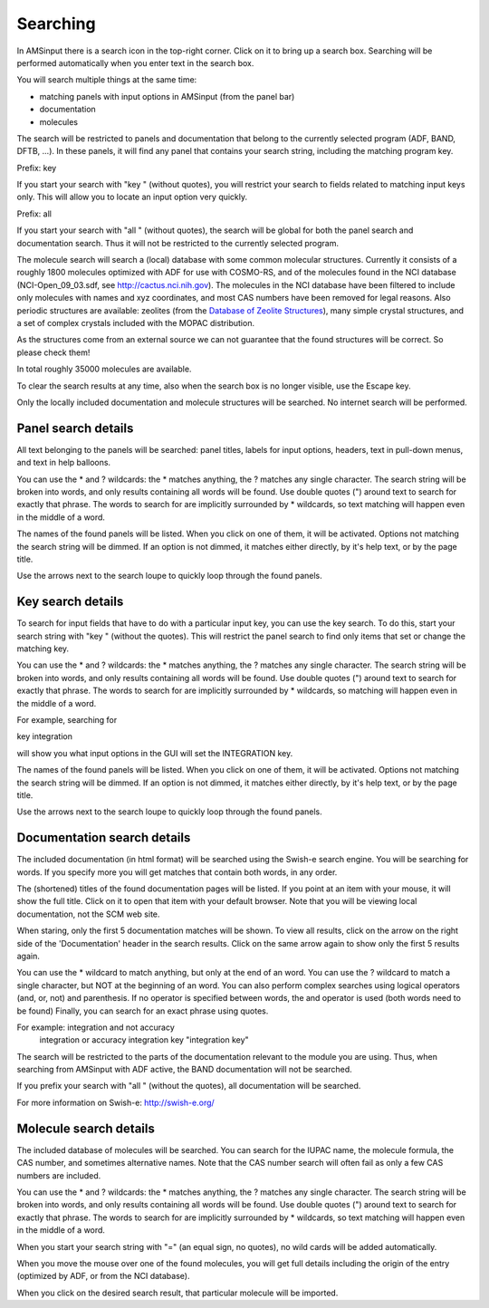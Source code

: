 Searching
*********

In AMSinput there is a search icon in the top-right corner.
Click on it to bring up a search box.
Searching will be performed automatically when you enter text in the search box.


You will search multiple things at the same time:

- matching panels with input options in AMSinput (from the panel bar)
- documentation
- molecules

The search will be restricted to panels and documentation that belong to the 
currently selected program (ADF, BAND, DFTB, ...). In these panels, it will find
any panel that contains your search string, including the matching program key.


Prefix: key

If you start your search with "key " (without quotes), you will restrict your search to 
fields related to matching input keys only. 
This will allow you to locate an input option very quickly.

Prefix: all

If you start your search with "all " (without quotes), the search will be global
for both the panel search and documentation search.
Thus it will not be restricted to the currently selected program.


The molecule search will search a (local) database with some common molecular structures.
Currently it consists of a roughly 1800 molecules optimized with ADF for use with COSMO-RS,
and of the molecules found in the NCI database (NCI-Open_09_03.sdf, 
see http://cactus.nci.nih.gov). The molecules in the NCI database have been filtered 
to include only molecules with names and xyz coordinates, and most CAS numbers have
been removed for legal reasons.
Also periodic structures are available: zeolites (from the `Database of Zeolite Structures <http://www.iza-structure.org/Databases>`__),
many simple crystal structures, and a set of complex crystals included with the MOPAC distribution.

As the structures come from an external source we can not guarantee that the found structures
will be correct. So please check them!

In total roughly 35000 molecules are available. 


To clear the search results at any time, also when the search box is no longer visible, 
use the Escape key.


Only the locally included documentation and molecule structures will be searched.
No internet search will be performed.

Panel search details
====================

All text belonging to the panels will be searched: panel titles, labels for input options,
headers, text in pull-down menus, and text in help balloons.

You can use the * and ? wildcards: the * matches anything, the ? matches any single character.
The search string will be broken into words, and only results containing all words will be found.
Use double quotes (") around text to search for exactly that phrase.
The words to search for are implicitly surrounded by * wildcards, so text matching will happen 
even in the middle of a word.

The names of the found panels will be listed. When you click on one of them, it will be activated.
Options not matching the search string will be dimmed. If an option is not dimmed, it matches
either directly, by it's help text, or by the page title.

Use the arrows next to the search loupe to quickly loop through the found panels.


Key search details
==================

To search for input fields that have to do with a particular input key, you can use the 
key search. To do this, start your search string with "key " (without the quotes).
This will restrict the panel search to find only items that set or change the matching key.

You can use the * and ? wildcards: the * matches anything, the ? matches any single character.
The search string will be broken into words, and only results containing all words will be found.
Use double quotes (") around text to search for exactly that phrase.
The words to search for are implicitly surrounded by * wildcards, so matching will happen 
even in the middle of a word.

For example, searching for 

key integration

will show you what input options in the GUI will set the INTEGRATION key.

The names of the found panels will be listed. When you click on one of them, it will be activated.
Options not matching the search string will be dimmed. If an option is not dimmed, it matches
either directly, by it's help text, or by the page title.

Use the arrows next to the search loupe to quickly loop through the found panels.


Documentation search details
============================

The included documentation (in html format) will be searched using the Swish-e search engine.
You will be searching for words. If you specify more you will get matches that contain both
words, in any order.

The (shortened) titles of the found documentation pages will be listed. If you point at an item
with your mouse, it will show the full title. Click on it to open that item with your default
browser. Note that you will be viewing local documentation, not the SCM web site.

When staring, only the first 5 documentation matches will be shown. To view all results, click
on the arrow on the right side of the 'Documentation' header in the search results.
Click on the same arrow again to show only the first 5 results again.

You can use the * wildcard to match anything, but only at the end of an word.
You can use the ? wildcard to match a single character, but NOT at the beginning of an word.
You can also perform complex searches using logical operators (and, or, not) and parenthesis.
If no operator is specified between words, the and operator is used (both words need to be found)
Finally, you can search for an exact phrase using quotes.

For example: integration and not accuracy
             integration or accuracy
             integration key
             "integration key"

The search will be restricted to the parts of the documentation relevant to the module you are 
using. Thus, when searching from AMSinput with ADF active, the BAND documentation 
will not be searched.

If you prefix your search with "all " (without the quotes), all documentation will be searched.

For more information on Swish-e: http://swish-e.org/


Molecule search details
=======================

The included database of molecules will be searched. You can search for the IUPAC name,
the molecule formula, the CAS number, and sometimes alternative names.
Note that the CAS number search will often fail as only a few CAS numbers are included.

You can use the * and ? wildcards: the * matches anything, the ? matches any single character.
The search string will be broken into words, and only results containing all words will be found.
Use double quotes (") around text to search for exactly that phrase.
The words to search for are implicitly surrounded by * wildcards, so text matching will happen
even in the middle of a word.

When you start your search string with "=" (an equal sign, no quotes), 
no wild cards will be added automatically.

When you move the mouse over one of the found molecules, you will get full details including the
origin of the entry (optimized by ADF, or from the NCI database).

When you click on the desired search result, that particular molecule will be imported.

